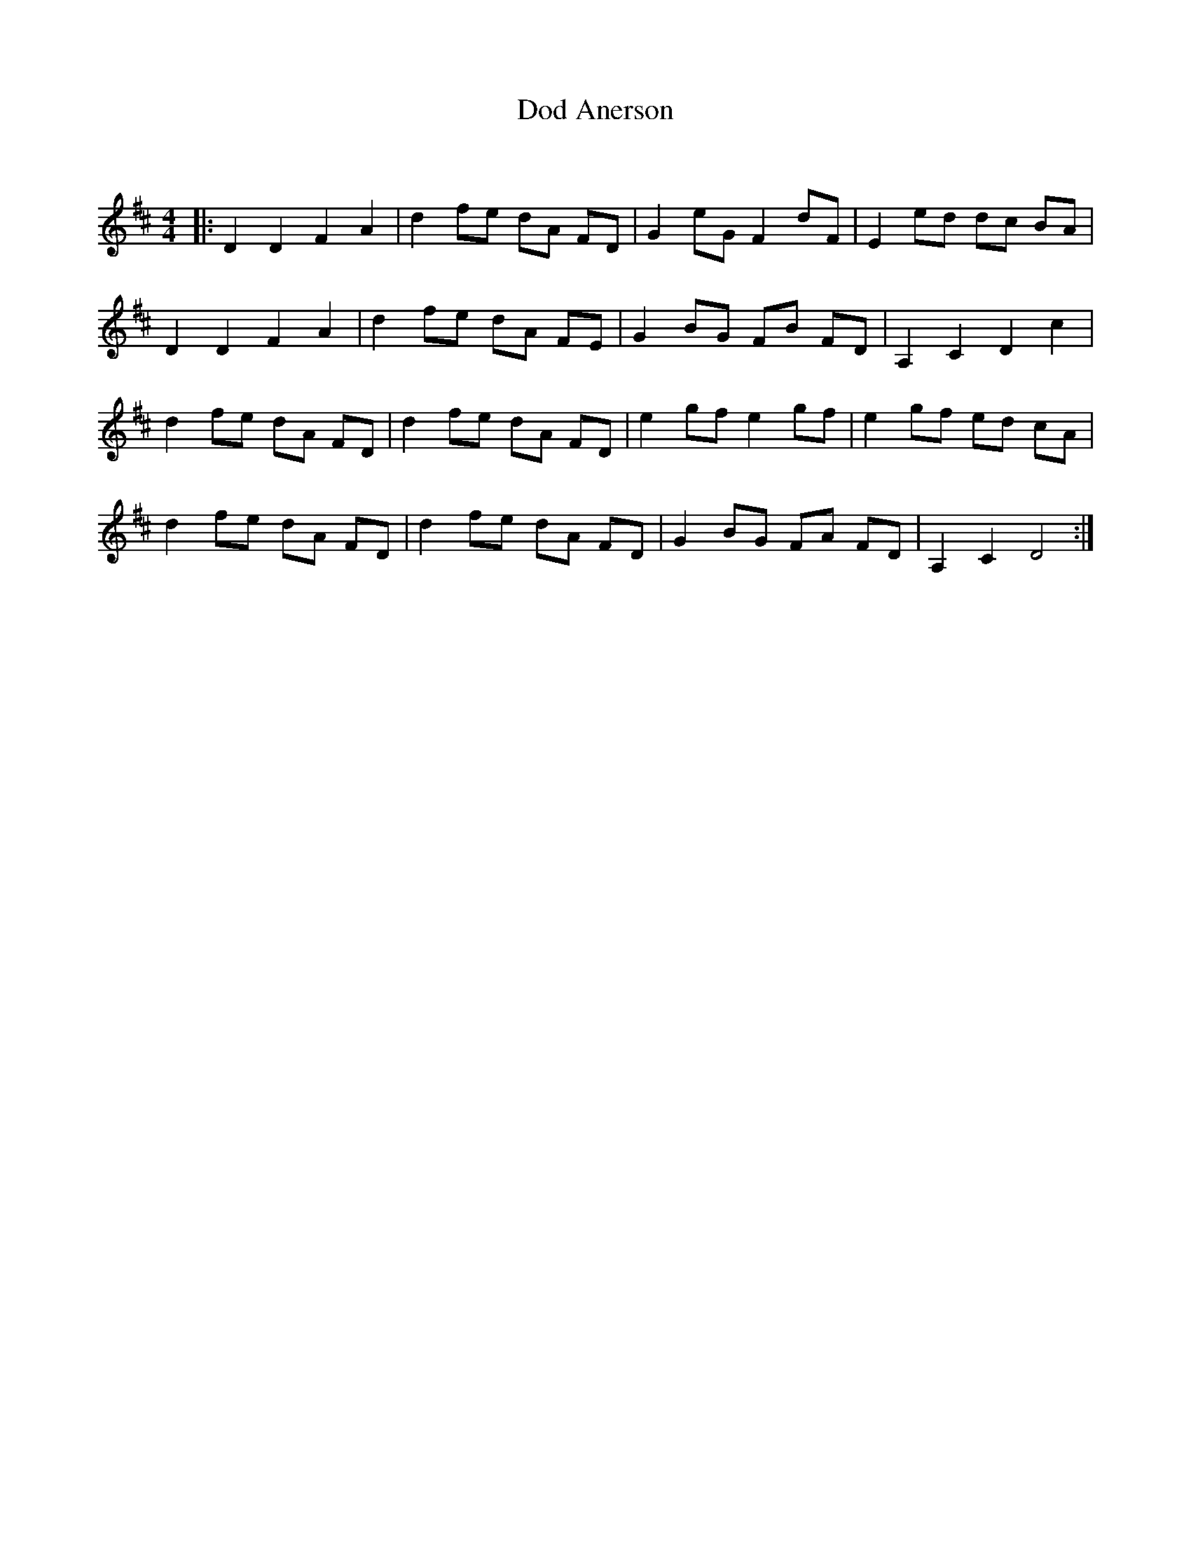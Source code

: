 X:1
T: Dod Anerson
C:
R:Reel
Q: 232
K:D
M:4/4
L:1/8
|:D2 D2 F2 A2|d2 fe dA FD|G2 eG F2 dF|E2 ed dc BA|
D2 D2 F2 A2|d2 fe dA FE|G2 BG FB FD|A,2 C2 D2 c2|
d2 fe dA FD|d2 fe dA FD|e2 gf e2 gf|e2 gf ed cA|
d2 fe dA FD|d2 fe dA FD|G2 BG FA FD|A,2 C2 D4:|
